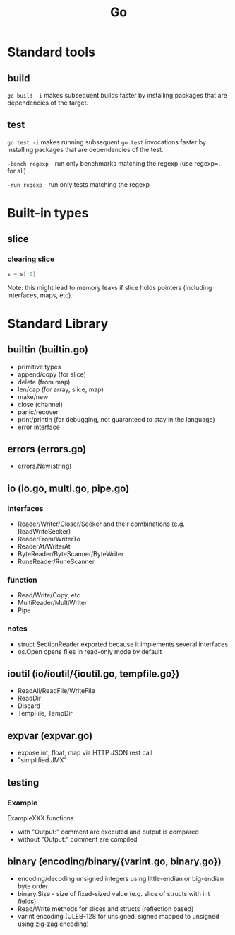 #+TITLE: Go
#+FILETAGS: :go:

* Standard tools
** build
~go build -i~ makes subsequent builds faster by installing packages that are
dependencies of the target.

** test
~go test -i~ makes running subsequent ~go test~ invocations faster by
installing packages that are dependencies of the test.

~-bench regexp~ - run only benchmarks matching the regexp (use regexp=. for all)

~-run regexp~ - run only tests matching the regexp

* Built-in types
** slice
*** clearing slice
#+BEGIN_SRC go
  s = s[:0]
#+END_SRC

Note: this might lead to memory leaks if slice holds pointers (including
interfaces, maps, etc).

* Standard Library
** builtin (builtin.go)
- primitive types
- append/copy (for slice)
- delete (from map)
- len/cap (for array, slice, map)
- make/new
- close (channel)
- panic/recover
- print/println (for debugging, not guaranteed to stay in the language)
- error interface

** errors (errors.go)
- errors.New(string)

** io (io.go, multi.go, pipe.go)
*** interfaces
- Reader/Writer/Closer/Seeker and their combinations (e.g. ReadWriteSeeker)
- ReaderFrom/WriterTo
- ReaderAt/WriterAt
- ByteReader/ByteScanner/ByteWriter
- RuneReader/RuneScanner
*** function
- Read/Write/Copy, etc
- MultiReader/MultiWriter
- Pipe

*** notes
- struct SectionReader exported because it implements several interfaces
- os.Open opens files in read-only mode by default

** ioutil (io/ioutil/{ioutil.go, tempfile.go})
- ReadAll/ReadFile/WriteFile
- ReadDir
- Discard
- TempFile, TempDir

** expvar (expvar.go)
- expose int, float, map via HTTP JSON rest call
- "simplified JMX"

** testing
*** Example
ExampleXXX functions
- with "Output:" comment are executed and output is compared
- without "Output:" comment are compiled

** binary (encoding/binary/{varint.go, binary.go})
- encoding/decoding unsigned integers using little-endian or big-endian byte order
- binary.Size - size of fixed-sized value (e.g. slice of structs with int fields)
- Read/Write methods for slices and structs (reflection based)
- varint encoding (ULEB-128 for unsigned, signed mapped to unsigned using zig-zag encoding)
